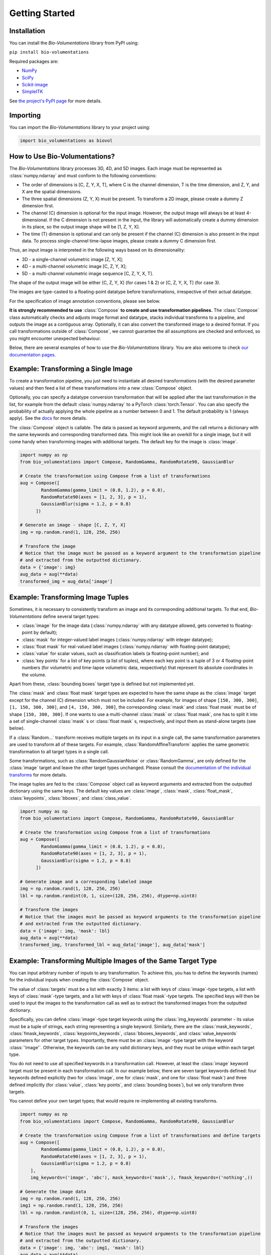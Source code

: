 Getting Started
===============

Installation
************
You can install the `Bio-Volumentations` library from PyPI using:

``pip install bio-volumentations``

Required packages are:

- `NumPy <https://numpy.org/>`_
- `SciPy <https://scipy.org/>`_
- `Scikit-image <https://scikit-image.org/>`_
- `SimpleITK <https://simpleitk.org/>`_

See `the project's PyPI page <https://pypi.org/project/bio-volumentations/>`_ for more details.

Importing
*********
You can import the `Bio-Volumentations` library to your project using:

.. code-block:: python

    import bio_volumentations as biovol

How to Use Bio-Volumentations?
******************************

The `Bio-Volumentations` library processes 3D, 4D, and 5D images. Each image must be
represented as :class:`numpy.ndarray` and must conform to the following conventions:

- The order of dimensions is [C, Z, Y, X, T], where C is the channel dimension, T is the time dimension, and Z, Y, and X are the spatial dimensions.
- The three spatial dimensions (Z, Y, X) must be present. To transform a 2D image, please create a dummy Z dimension first.
- The channel (C) dimension is optional for the input image. However, the output image will always be at least 4-dimensional. If the C dimension is not present in the input, the library will automatically create a dummy dimension in its place, so the output image shape will be [1, Z, Y, X].
- The time (T) dimension is optional and can only be present if the channel (C) dimension is also present in the input data. To process single-channel time-lapse images, please create a dummy C dimension first.

Thus, an input image is interpreted in the following ways based on its dimensionality:

- 3D - a single-channel volumetric image [Z, Y, X];
- 4D - a multi-channel volumetric image [C, Z, Y, X];
- 5D - a multi-channel volumetric image sequence [C, Z, Y, X, T].

The shape of the output image will be either [C, Z, Y, X] (for cases 1 & 2) or [C, Z, Y, X, T] (for case 3).

The images are type-casted to a floating-point datatype before transformations, irrespective of their actual datatype.

For the specification of image annotation conventions, please see below.

**It is strongly recommended to use** :class:`Compose` **to create and use transformation pipelines.**
The :class:`Compose` class automatically checks and adjusts image format and datatype, stacks
individual transforms to a pipeline, and outputs the image as a contiguous array.
Optionally, it can also convert the transformed image to a desired format.
If you call transformations outside of :class:`Compose`, we cannot guarantee the all assumptions are checked and enforced,
so you might encounter unexpected behaviour.

Below, there are several examples of how to use the `Bio-Volumentations` library.
You are also welcome to check
`our documentation pages <https://biovolumentations.readthedocs.io/1.2.0/>`_.

Example: Transforming a Single Image
************************************

To create a transformation pipeline, you just need to instantiate all desired transformations
(with the desired parameter values)
and then feed a list of these transformations into a new :class:`Compose` object.

Optionally, you can specify a datatype conversion transformation that will be applied after the last transformation
in the list, for example from the default :class:`numpy.ndarray` to a PyTorch :class:`torch.Tensor`.
You can also specify the probability of actually applying the whole pipeline as a number between 0 and 1.
The default probability is 1 (always apply).
See the `docs <https://biovolumentations.readthedocs.io/1.2.0/>`_ for more details.

The :class:`Compose` object is callable. The data is passed as keyword arguments, and the call returns a dictionary
with the same keywords and corresponding transformed data. This might look like an overkill for a single image,
but it will come handy when transforming images with additional targets. The default key for the image is :class:`image`.

.. code-block:: python

    import numpy as np
    from bio_volumentations import Compose, RandomGamma, RandomRotate90, GaussianBlur

    # Create the transformation using Compose from a list of transformations
    aug = Compose([
            RandomGamma(gamma_limit = (0.8, 1.2), p = 0.8),
            RandomRotate90(axes = [1, 2, 3], p = 1),
            GaussianBlur(sigma = 1.2, p = 0.8)
          ])

    # Generate an image - shape [C, Z, Y, X]
    img = np.random.rand(1, 128, 256, 256)

    # Transform the image
    # Notice that the image must be passed as a keyword argument to the transformation pipeline
    # and extracted from the outputted dictionary.
    data = {'image': img}
    aug_data = aug(**data)
    transformed_img = aug_data['image']

Example: Transforming Image Tuples
***********************************
Sometimes, it is necessary to consistently transform an image and its corresponding additional targets.
To that end, `Bio-Volumentations` define several target types:

- :class:`image` for the image data (:class:`numpy.ndarray` with any datatype allowed, gets converted to floating-point by default);
- :class:`mask` for integer-valued label images (:class:`numpy.ndarray` with integer datatype);
- :class:`float mask` for real-valued label images (:class:`numpy.ndarray` with floating-point datatype);
- :class:`value` for scalar values, such as classification labels (a floating-point number); and
- :class:`key points` for a list of key points (a list of tuples), where each key point is a tuple of 3 or 4 floating-point numbers (for volumetric and time-lapse volumetric data, respectively) that represent its absolute coordinates in the volume.

Apart from these, :class:`bounding boxes` target type is defined but not implemented yet.

The :class:`mask` and :class:`float mask` target types are expected to have the same shape as the :class:`image`
target except for the channel (C) dimension which must not be included.
For example, for images of shape ``[150, 300, 300]``, ``[1, 150, 300, 300]``, and
``[4, 150, 300, 300]``, the corresponding :class:`mask` and :class:`float mask` must be of shape ``[150, 300, 300]``.
If one wants to use a multi-channel :class:`mask` or :class:`float mask`, one has to split it into
a set of single-channel :class:`mask` s or :class:`float mask` s, respectively, and input them
as stand-alone targets (see below).

If a :class:`Random...` transform receives multiple targets on its input in a single call,
the same transformation parameters are used to transform all of these targets.
For example, :class:`RandomAffineTransform` applies the same geometric transformation to all target types in a single call.

Some transformations, such as :class:`RandomGaussianNoise` or :class:`RandomGamma`,
are only defined for the :class:`image` target
and leave the other target types unchanged. Please consult the
`documentation of the individual transforms <https://biovolumentations.readthedocs.io/1.2.0/>`_
for more details.

The image tuples are fed to the :class:`Compose` object call as keyword arguments and extracted from the outputted
dictionary using the same keys. The default key values are :class:`image`, :class:`mask`, :class:`float_mask`,
:class:`keypoints`, :class:`bboxes`, and :class:`class_value`.

.. code-block:: python

    import numpy as np
    from bio_volumentations import Compose, RandomGamma, RandomRotate90, GaussianBlur

    # Create the transformation using Compose from a list of transformations
    aug = Compose([
            RandomGamma(gamma_limit = (0.8, 1.2), p = 0.8),
            RandomRotate90(axes = [1, 2, 3], p = 1),
            GaussianBlur(sigma = 1.2, p = 0.8)
          ])

    # Generate image and a corresponding labeled image
    img = np.random.rand(1, 128, 256, 256)
    lbl = np.random.randint(0, 1, size=(128, 256, 256), dtype=np.uint8)

    # Transform the images
    # Notice that the images must be passed as keyword arguments to the transformation pipeline
    # and extracted from the outputted dictionary.
    data = {'image': img, 'mask': lbl}
    aug_data = aug(**data)
    transformed_img, transformed_lbl = aug_data['image'], aug_data['mask']

Example: Transforming Multiple Images of the Same Target Type
*************************************************************
You can input arbitrary number of inputs to any transformation. To achieve this, you has to define the keywords (names)
for the individual inputs when creating the :class:`Compose` object.

The value of :class:`targets` must be a list with exactly 3 items: a list with keys of :class:`image`-type targets,
a list with keys of :class:`mask`-type targets, and
a list with keys of :class:`float mask`-type targets.
The specified keys will then be used to input the images to the transformation call as well as to extract the
transformed images from the outputted dictionary.

Specifically, you can define :class:`image`-type target keywords using the :class:`img_keywords` parameter - its value
must be a tuple of strings, each string representing a single keyword. Similarly, there are the :class:`mask_keywords`,
:class:`fmask_keywords`, :class:`keypoints_keywords`, :class:`bboxes_keywords`, and :class:`value_keywords` parameters
for other target types.
Importantly, there must be an :class:`image`-type target with the keyword :class:`'image'`.
Otherwise, the keywords can be any valid dictionary keys, and they must be unique within each target type.

You do not need to use all specified keywords in a transformation call. However, at least the :class:`image`
keyword target must be present in each transformation call.
In our example below, there are seven target keywords defined: four keywords defined explicitly (two for :class:`image`,
one for :class:`mask`, and one for :class:`float mask`) and three defined implicitly (for :class:`value`,
:class:`key points`, and :class:`bounding boxes`), but we only transform three targets.

You cannot define your own target types; that would require re-implementing all existing transforms.


.. code-block:: python

    import numpy as np
    from bio_volumentations import Compose, RandomGamma, RandomRotate90, GaussianBlur

    # Create the transformation using Compose from a list of transformations and define targets
    aug = Compose([
            RandomGamma(gamma_limit = (0.8, 1.2), p = 0.8),
            RandomRotate90(axes = [1, 2, 3], p = 1),
            GaussianBlur(sigma = 1.2, p = 0.8)
        ],
        img_keywords=('image', 'abc'), mask_keywords=('mask',), fmask_keywords=('nothing',))

    # Generate the image data
    img = np.random.rand(1, 128, 256, 256)
    img1 = np.random.rand(1, 128, 256, 256)
    lbl = np.random.randint(0, 1, size=(128, 256, 256), dtype=np.uint8)

    # Transform the images
    # Notice that the images must be passed as keyword arguments to the transformation pipeline
    # and extracted from the outputted dictionary.
    data = {'image': img, 'abc': img1, 'mask': lbl}
    aug_data = aug(**data)
    transformed_img = aug_data['image']
    transformed_img1 = aug_data['abc']
    transformed_lbl = aug_data['mask']

Example: Adding a Custom Transformation
***************************************

Each transformation inherits from the :class:`Transform` class. You can thus easily implement your own
transformations and use them with this library. You can check our implementations to see how this can be done.
For example, :class:`Flip` can be implemented as follows:

.. code-block:: python

    import numpy as np
    from typing import List
    from bio_volumentations import DualTransform

    class Flip(DualTransform):
        # Initialize the transform
        def __init__(self, axes: List[int] = None, always_apply=False, p=1):
            super().__init__(always_apply, p)
            self.axes = axes

        # Transform the image
        def apply(self, img, **params):
            return np.flip(img, params["axes"])

        # Transform the int-valued mask
        def apply_to_mask(self, mask, **params):
            return np.flip(mask, axis=[item - 1 for item in params["axes"]])  # Mask has no channels

        # Transform the float-valued mask - no need to implement. By default, apply_to_float_mask() uses
        # the implementation of apply_to_mask(), unless it is overridden (see the implementation of DualTransform).

        # Transform the key points
        def apply_to_keypoints(self, keypoints, **params):
            return F.flip_keypoints(keypoints, axes=params['axes'], img_shape=params['img_shape'])

        # Get transformation parameters. This is useful especially for RandomXXX transforms
        # to ensure consistent transformation of samples with multiple targets.
        def get_params(self, **data):
            axes = [1, 2, 3] if self.axes is None else self.axes
            img_shape = np.array(data['image'].shape[1:4])
            return {"axes": axes, "img_shape": img_shape}

